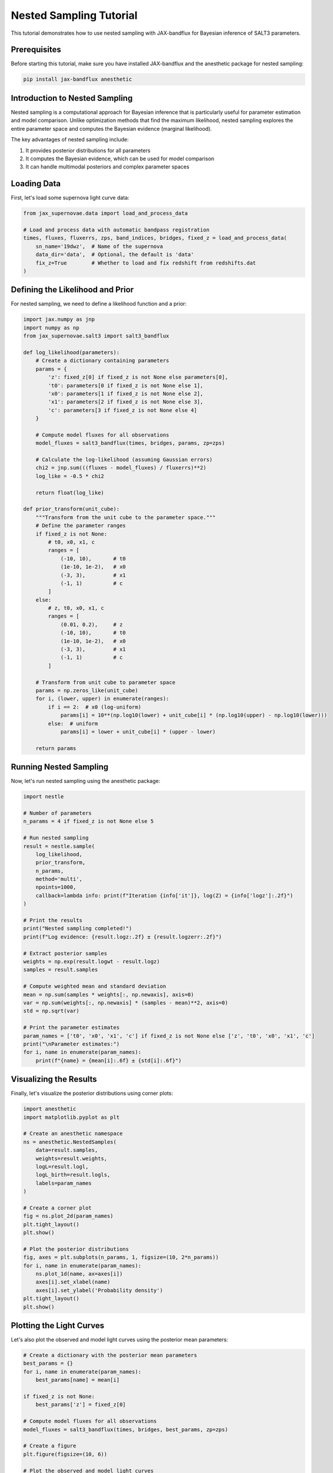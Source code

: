 Nested Sampling Tutorial
=====================

This tutorial demonstrates how to use nested sampling with JAX-bandflux for Bayesian inference of SALT3 parameters.

Prerequisites
-----------

Before starting this tutorial, make sure you have installed JAX-bandflux and the anesthetic package for nested sampling:

.. code-block:: bash

   pip install jax-bandflux anesthetic

Introduction to Nested Sampling
----------------------------

Nested sampling is a computational approach for Bayesian inference that is particularly useful for parameter estimation and model comparison. Unlike optimization methods that find the maximum likelihood, nested sampling explores the entire parameter space and computes the Bayesian evidence (marginal likelihood).

The key advantages of nested sampling include:

1. It provides posterior distributions for all parameters
2. It computes the Bayesian evidence, which can be used for model comparison
3. It can handle multimodal posteriors and complex parameter spaces

Loading Data
-----------

First, let's load some supernova light curve data:

.. code-block:: python

   from jax_supernovae.data import load_and_process_data
   
   # Load and process data with automatic bandpass registration
   times, fluxes, fluxerrs, zps, band_indices, bridges, fixed_z = load_and_process_data(
       sn_name='19dwz',  # Name of the supernova
       data_dir='data',  # Optional, the default is 'data'
       fix_z=True        # Whether to load and fix redshift from redshifts.dat
   )

Defining the Likelihood and Prior
------------------------------

For nested sampling, we need to define a likelihood function and a prior:

.. code-block:: python

   import jax.numpy as jnp
   import numpy as np
   from jax_supernovae.salt3 import salt3_bandflux
   
   def log_likelihood(parameters):
       # Create a dictionary containing parameters
       params = {
           'z': fixed_z[0] if fixed_z is not None else parameters[0],
           't0': parameters[0 if fixed_z is not None else 1],
           'x0': parameters[1 if fixed_z is not None else 2],
           'x1': parameters[2 if fixed_z is not None else 3],
           'c': parameters[3 if fixed_z is not None else 4]
       }
       
       # Compute model fluxes for all observations
       model_fluxes = salt3_bandflux(times, bridges, params, zp=zps)
       
       # Calculate the log-likelihood (assuming Gaussian errors)
       chi2 = jnp.sum(((fluxes - model_fluxes) / fluxerrs)**2)
       log_like = -0.5 * chi2
       
       return float(log_like)
   
   def prior_transform(unit_cube):
       """Transform from the unit cube to the parameter space."""
       # Define the parameter ranges
       if fixed_z is not None:
           # t0, x0, x1, c
           ranges = [
               (-10, 10),       # t0
               (1e-10, 1e-2),   # x0
               (-3, 3),         # x1
               (-1, 1)          # c
           ]
       else:
           # z, t0, x0, x1, c
           ranges = [
               (0.01, 0.2),     # z
               (-10, 10),       # t0
               (1e-10, 1e-2),   # x0
               (-3, 3),         # x1
               (-1, 1)          # c
           ]
       
       # Transform from unit cube to parameter space
       params = np.zeros_like(unit_cube)
       for i, (lower, upper) in enumerate(ranges):
           if i == 2:  # x0 (log-uniform)
               params[i] = 10**(np.log10(lower) + unit_cube[i] * (np.log10(upper) - np.log10(lower)))
           else:  # uniform
               params[i] = lower + unit_cube[i] * (upper - lower)
       
       return params

Running Nested Sampling
--------------------

Now, let's run nested sampling using the anesthetic package:

.. code-block:: python

   import nestle
   
   # Number of parameters
   n_params = 4 if fixed_z is not None else 5
   
   # Run nested sampling
   result = nestle.sample(
       log_likelihood,
       prior_transform,
       n_params,
       method='multi',
       npoints=1000,
       callback=lambda info: print(f"Iteration {info['it']}, log(Z) = {info['logz']:.2f}")
   )
   
   # Print the results
   print("Nested sampling completed!")
   print(f"Log evidence: {result.logz:.2f} ± {result.logzerr:.2f}")
   
   # Extract posterior samples
   weights = np.exp(result.logwt - result.logz)
   samples = result.samples
   
   # Compute weighted mean and standard deviation
   mean = np.sum(samples * weights[:, np.newaxis], axis=0)
   var = np.sum(weights[:, np.newaxis] * (samples - mean)**2, axis=0)
   std = np.sqrt(var)
   
   # Print the parameter estimates
   param_names = ['t0', 'x0', 'x1', 'c'] if fixed_z is not None else ['z', 't0', 'x0', 'x1', 'c']
   print("\nParameter estimates:")
   for i, name in enumerate(param_names):
       print(f"{name} = {mean[i]:.6f} ± {std[i]:.6f}")

Visualizing the Results
--------------------

Finally, let's visualize the posterior distributions using corner plots:

.. code-block:: python

   import anesthetic
   import matplotlib.pyplot as plt
   
   # Create an anesthetic namespace
   ns = anesthetic.NestedSamples(
       data=result.samples,
       weights=result.weights,
       logL=result.logl,
       logL_birth=result.logls,
       labels=param_names
   )
   
   # Create a corner plot
   fig = ns.plot_2d(param_names)
   plt.tight_layout()
   plt.show()
   
   # Plot the posterior distributions
   fig, axes = plt.subplots(n_params, 1, figsize=(10, 2*n_params))
   for i, name in enumerate(param_names):
       ns.plot_1d(name, ax=axes[i])
       axes[i].set_xlabel(name)
       axes[i].set_ylabel('Probability density')
   plt.tight_layout()
   plt.show()

Plotting the Light Curves
----------------------

Let's also plot the observed and model light curves using the posterior mean parameters:

.. code-block:: python

   # Create a dictionary with the posterior mean parameters
   best_params = {}
   for i, name in enumerate(param_names):
       best_params[name] = mean[i]
   
   if fixed_z is not None:
       best_params['z'] = fixed_z[0]
   
   # Compute model fluxes for all observations
   model_fluxes = salt3_bandflux(times, bridges, best_params, zp=zps)
   
   # Create a figure
   plt.figure(figsize=(10, 6))
   
   # Plot the observed and model light curves
   unique_bands = np.unique(band_indices)
   colors = plt.cm.tab10(np.linspace(0, 1, len(unique_bands)))
   
   for i, band_idx in enumerate(unique_bands):
       mask = band_indices == band_idx
       plt.errorbar(
           times[mask] - best_params['t0'],
           fluxes[mask],
           yerr=fluxerrs[mask],
           fmt='o',
           color=colors[i],
           label=f'Band {band_idx}'
       )
       plt.plot(
           times[mask] - best_params['t0'],
           model_fluxes[mask],
           '-',
           color=colors[i]
       )
   
   plt.xlabel('Phase (days)')
   plt.ylabel('Flux')
   plt.legend()
   plt.title('Observed and Model Light Curves')
   plt.grid(True, alpha=0.3)
   plt.tight_layout()
   plt.show()

Complete Example
--------------

Here's a complete example that demonstrates how to use nested sampling with JAX-bandflux:

.. code-block:: python

   import jax.numpy as jnp
   import numpy as np
   import matplotlib.pyplot as plt
   import nestle
   import anesthetic
   
   from jax_supernovae.data import load_and_process_data
   from jax_supernovae.salt3 import salt3_bandflux
   
   # Load and process data
   times, fluxes, fluxerrs, zps, band_indices, bridges, fixed_z = load_and_process_data(
       sn_name='19dwz',
       data_dir='data',
       fix_z=True
   )
   
   # Define the log-likelihood function
   def log_likelihood(parameters):
       # Create a dictionary containing parameters
       params = {
           'z': fixed_z[0] if fixed_z is not None else parameters[0],
           't0': parameters[0 if fixed_z is not None else 1],
           'x0': parameters[1 if fixed_z is not None else 2],
           'x1': parameters[2 if fixed_z is not None else 3],
           'c': parameters[3 if fixed_z is not None else 4]
       }
       
       # Compute model fluxes for all observations
       model_fluxes = salt3_bandflux(times, bridges, params, zp=zps)
       
       # Calculate the log-likelihood (assuming Gaussian errors)
       chi2 = jnp.sum(((fluxes - model_fluxes) / fluxerrs)**2)
       log_like = -0.5 * chi2
       
       return float(log_like)
   
   # Define the prior transform function
   def prior_transform(unit_cube):
       """Transform from the unit cube to the parameter space."""
       # Define the parameter ranges
       if fixed_z is not None:
           # t0, x0, x1, c
           ranges = [
               (-10, 10),       # t0
               (1e-10, 1e-2),   # x0
               (-3, 3),         # x1
               (-1, 1)          # c
           ]
       else:
           # z, t0, x0, x1, c
           ranges = [
               (0.01, 0.2),     # z
               (-10, 10),       # t0
               (1e-10, 1e-2),   # x0
               (-3, 3),         # x1
               (-1, 1)          # c
           ]
       
       # Transform from unit cube to parameter space
       params = np.zeros_like(unit_cube)
       for i, (lower, upper) in enumerate(ranges):
           if i == 2:  # x0 (log-uniform)
               params[i] = 10**(np.log10(lower) + unit_cube[i] * (np.log10(upper) - np.log10(lower)))
           else:  # uniform
               params[i] = lower + unit_cube[i] * (upper - lower)
       
       return params
   
   # Number of parameters
   n_params = 4 if fixed_z is not None else 5
   
   # Parameter names
   param_names = ['t0', 'x0', 'x1', 'c'] if fixed_z is not None else ['z', 't0', 'x0', 'x1', 'c']
   
   # Run nested sampling
   result = nestle.sample(
       log_likelihood,
       prior_transform,
       n_params,
       method='multi',
       npoints=1000,
       callback=lambda info: print(f"Iteration {info['it']}, log(Z) = {info['logz']:.2f}")
   )
   
   # Print the results
   print("Nested sampling completed!")
   print(f"Log evidence: {result.logz:.2f} ± {result.logzerr:.2f}")
   
   # Extract posterior samples
   weights = np.exp(result.logwt - result.logz)
   samples = result.samples
   
   # Compute weighted mean and standard deviation
   mean = np.sum(samples * weights[:, np.newaxis], axis=0)
   var = np.sum(weights[:, np.newaxis] * (samples - mean)**2, axis=0)
   std = np.sqrt(var)
   
   # Print the parameter estimates
   print("\nParameter estimates:")
   for i, name in enumerate(param_names):
       print(f"{name} = {mean[i]:.6f} ± {std[i]:.6f}")
   
   # Create an anesthetic namespace
   ns = anesthetic.NestedSamples(
       data=result.samples,
       weights=result.weights,
       logL=result.logl,
       logL_birth=result.logls,
       labels=param_names
   )
   
   # Create a corner plot
   fig = ns.plot_2d(param_names)
   plt.tight_layout()
   plt.show()
   
   # Plot the posterior distributions
   fig, axes = plt.subplots(n_params, 1, figsize=(10, 2*n_params))
   for i, name in enumerate(param_names):
       ns.plot_1d(name, ax=axes[i])
       axes[i].set_xlabel(name)
       axes[i].set_ylabel('Probability density')
   plt.tight_layout()
   plt.show()
   
   # Create a dictionary with the posterior mean parameters
   best_params = {}
   for i, name in enumerate(param_names):
       best_params[name] = mean[i]
   
   if fixed_z is not None:
       best_params['z'] = fixed_z[0]
   
   # Compute model fluxes for all observations
   model_fluxes = salt3_bandflux(times, bridges, best_params, zp=zps)
   
   # Create a figure
   plt.figure(figsize=(10, 6))
   
   # Plot the observed and model light curves
   unique_bands = np.unique(band_indices)
   colors = plt.cm.tab10(np.linspace(0, 1, len(unique_bands)))
   
   for i, band_idx in enumerate(unique_bands):
       mask = band_indices == band_idx
       plt.errorbar(
           times[mask] - best_params['t0'],
           fluxes[mask],
           yerr=fluxerrs[mask],
           fmt='o',
           color=colors[i],
           label=f'Band {band_idx}'
       )
       plt.plot(
           times[mask] - best_params['t0'],
           model_fluxes[mask],
           '-',
           color=colors[i]
       )
   
   plt.xlabel('Phase (days)')
   plt.ylabel('Flux')
   plt.legend()
   plt.title('Observed and Model Light Curves')
   plt.grid(True, alpha=0.3)
   plt.tight_layout()
   plt.show()
